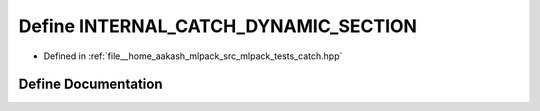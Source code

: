 .. _exhale_define_catch_8hpp_1abe92a5063c83dec8143bf685e4b4a198:

Define INTERNAL_CATCH_DYNAMIC_SECTION
=====================================

- Defined in :ref:`file__home_aakash_mlpack_src_mlpack_tests_catch.hpp`


Define Documentation
--------------------


.. doxygendefine:: INTERNAL_CATCH_DYNAMIC_SECTION

